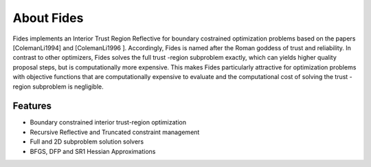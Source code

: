 ===========
About Fides
===========

Fides implements an Interior Trust Region Reflective for boundary costrained
optimization problems based on the papers [ColemanLi1994] and [ColemanLi1996
]. Accordingly, Fides is named after the Roman goddess of trust and
reliability. In contrast to other optimizers, Fides solves the full trust
-region subproblem exactly, which can yields higher quality proposal steps, but
is computationally more expensive. This makes Fides particularly attractive
for optimization problems with objective functions that are computationally
expensive to evaluate and the computational cost of solving the trust
-region subproblem is negligible.

Features
========

* Boundary constrained interior trust-region optimization
* Recursive Reflective and Truncated constraint management
* Full and 2D subproblem solution solvers
* BFGS, DFP and SR1 Hessian Approximations

